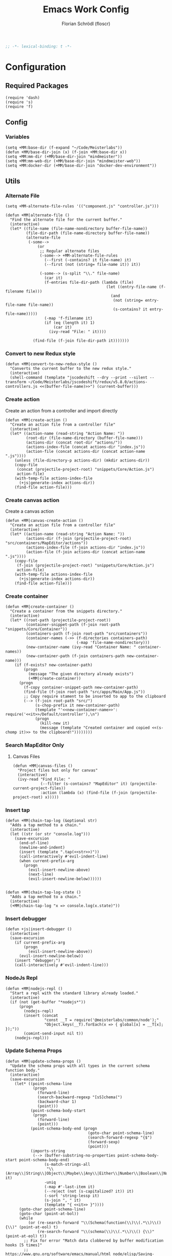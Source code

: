 #+TITLE: Emacs Work Config
#+AUTHOR: Florian Schrödl (floscr)
#+PROPERTY: header-args :tangle yes
#+STARTUP: org-startup-folded: content
#+BEGIN_SRC emacs-lisp
;; -*- lexical-binding: t -*-
#+END_SRC

* Configuration
** Required Packages

#+BEGIN_SRC elisp
(require 'dash)
(require 's)
(require 'f)
#+END_SRC

** Config
*** Variables

#+BEGIN_SRC elisp
(setq +MM:base-dir (f-expand "~/Code/Meisterlabs"))
(defun +MM/base-dir-join (x) (f-join +MM:base-dir x))
(setq +MM:mm-dir (+MM/base-dir-join "mindmeister"))
(setq +MM:mm-web-dir (+MM/base-dir-join "mindmeister-web"))
(setq +MM:docker-dir (+MM/base-dir-join "docker-dev-environment"))
#+END_SRC

** Utils
*** Alternate File

#+BEGIN_SRC elisp
(setq +MM-alternate-file-rules '(("component.js" "controller.js")))

(defun +MM|alternate-file ()
  "Find the alternate file for the current buffer."
  (interactive)
  (let* ((file-name (file-name-nondirectory buffer-file-name))
         (file-dir-path (file-name-directory buffer-file-name))
         (alternate-file
          (-some-->
              (or
               ;; Regular alternate files
               (-some--> +MM-alternate-file-rules
                 (--first (-contains? it file-name) it)
                 (--first (not (string= file-name it)) it))

               (-some--> (s-split "\\." file-name)
                 (car it)
                 (f-entries file-dir-path (lambda (file)
                                            (let ((entry-file-name (f-filename file)))
                                              (and
                                               (not (string= entry-file-name file-name))
                                               (s-contains? it entry-file-name)))))
                 (-map 'f-filename it)
                 (if (eq (length it) 1)
                     (car it)
                   (ivy-read "File: " it))))

            (find-file (f-join file-dir-path it)))))))
#+END_SRC

*** Convert to new Redux style

#+BEGIN_SRC elisp
(defun +MM|convert-to-new-redux-style ()
  "Converts the current buffer to the new redux style."
  (interactive)
  (shell-command (template "jscodeshift --dry --print --silent --transform ~/Code/Meisterlabs/jscodeshift/redux/v5.8.0/actions-controllers.js <<(buffer-file-name)>>") (current-buffer)))
#+END_SRC

*** Create action

Create an action from a controller and import directly

#+BEGIN_SRC elisp
(defun +MM|create-action ()
  "Create an action file from a controller file"
  (interactive)
  (let* ((action-name (read-string "Action Name: "))
         (root-dir (file-name-directory (buffer-file-name)))
         (actions-dir (concat root-dir "actions/"))
         (actions-index-file (concat actions-dir "index.js"))
         (action-file (concat actions-dir (concat action-name ".js"))))
    (unless (file-directory-p actions-dir) (mkdir actions-dir))
    (copy-file
     (concat (projectile-project-root) "snippets/Core/Action.js")
     action-file)
    (with-temp-file actions-index-file
      (+js|generate-index actions-dir))
    (find-file action-file)))
#+END_SRC

*** Create canvas action

Create a canvas action

#+BEGIN_SRC elisp
(defun +MM|canvas-create-action ()
  "Create an action file from a controller file"
  (interactive)
  (let* ((action-name (read-string "Action Name: "))
         (actions-dir (f-join (projectile-project-root) "src/containers/MapEditor/actions"))
         (actions-index-file (f-join actions-dir "index.js"))
         (action-file (f-join actions-dir (concat action-name ".js"))))
    (copy-file
     (f-join (projectile-project-root) "snippets/Core/Action.js")
     action-file)
    (with-temp-file actions-index-file
      (+js|generate-index actions-dir))
    (find-file action-file)))
#+END_SRC

*** Create container

#+BEGIN_SRC elisp
(defun +MM|create-container ()
  "Create a container from the snippets directory."
  (interactive)
  (let* ((root-path (projectile-project-root))
         (container-snippet-path (f-join root-path "snippets/Core/Container"))
         (containers-path (f-join root-path "src/containers"))
         (container-names (->> (f-directories containers-path)
                               (-map 'file-name-nondirectory)))
         (new-container-name (ivy-read "Container Name: " container-names))
         (new-container-path (f-join containers-path new-container-name)))
    (if (f-exists? new-container-path)
        (progn
          (message "The given directory already exists")
          (+MM|create-container))
      (progn
        (f-copy container-snippet-path new-container-path)
        (find-file (f-join root-path "src/apps/Main/App.js"))
        ;; Copy require stament to be inserted to app to the clipboard
        (--> (f-join root-path "src/")
             (s-chop-prefix it new-container-path)
             (template "'<<new-container-name>>': require('<<it>>/Default/controller'),\n")
             (progn
               (kill-new it)
               (message (template "Created container and copied <<(s-chomp it)>> to the clipboard!"))))))))
#+END_SRC

*** Search MapEditor Only

**** Canvas Files

#+BEGIN_SRC elisp
(defun +MM|canvas-files ()
  "Project files but only for canvas"
  (interactive)
  (ivy-read "Find File: "
            (--filter (s-contains? "MapEditor" it) (projectile-current-project-files))
            :action (lambda (x) (find-file (f-join (projectile-project-root) x)))))
#+END_SRC
*** Insert tap

#+BEGIN_SRC elisp
(defun +MM|chain-tap-log (&optional str)
  "Adds a tap method to a chain."
  (interactive)
  (let ((str (or str "console.log")))
    (save-excursion
      (end-of-line)
      (newline-and-indent)
      (insert (template ".tap(<<str>>)"))
      (call-interactively #'evil-indent-line)
      (when current-prefix-arg
        (progn
          (evil-insert-newline-above)
          (next-line)
          (evil-insert-newline-below))))))


(defun +MM|chain-tap-log-state ()
  "Adds a tap method to a chain."
  (interactive)
  (+MM|chain-tap-log "x => console.log(x.state)"))
#+END_SRC
*** Insert debugger

#+BEGIN_SRC elisp
(defun +js|insert-debugger ()
  (interactive)
  (save-excursion
    (if current-prefix-arg
        (progn
          (evil-insert-newline-above))
      (evil-insert-newline-below))
    (insert "debugger;")
    (call-interactively #'evil-indent-line)))
#+END_SRC
*** NodeJs Repl

#+BEGIN_SRC elisp
(defun +MM|nodejs-repl ()
  "Start a repl with the standard library already loaded."
  (interactive)
  (if (not (get-buffer "*nodejs*"))
      (progn
        (nodejs-repl)
        (insert (concat
                 "const __T = require('@meisterlabs/common/node');"
                 "Object.keys(__T).forEach(x => { global[x] = __T[x]; });"))
        (comint-send-input nil t))
    (nodejs-repl)))
#+END_SRC

*** Update Schema Props

#+BEGIN_SRC elisp
(defun +MM|update-schema-props ()
  "Update the schema props with all types in the current schema function body."
  (interactive)
  (save-excursion
    (let* ((point-schema-line
            (progn
              (forward-line)
              (search-backward-regexp "[sS]chema(")
              (backward-char 1)
              (point)))
           (point-schema-body-start
            (progn
              (forward-line)
              (point)))
           (point-schema-body-end (progn
                                    (goto-char point-schema-line)
                                    (search-forward-regexp "{$")
                                    (forward-sexp)
                                    (point)))
           (imports-string
            (--> (buffer-substring-no-properties point-schema-body-start point-schema-body-end)
                 (s-match-strings-all
                  "\\(Array\\|String\\|Object\\|Maybe\\|Any\\|Either\\|Number\\|Boolean\\|Null\\|Store\\|Style\\)" it)
                 -uniq
                 (-map #'-last-item it)
                 (--reject (not (s-capitalized? it)) it)
                 (-sort 'string-lessp it)
                 (s-join ", " it)
                 (template "{ <<it>> }"))))
      (goto-char point-schema-line)
      (goto-char (point-at-bol))
      (while
          (or (re-search-forward "\\(Schema(function(\\)\\(.*\\)\\() {\\)" (point-at-eol) t)
              (re-search-forward "\\(schema(\\)\\(.*\\)\\() {\\)" (point-at-eol) t))
        ;; Fix for error "Match data clobbered by buffer modification hooks [5 times]"
        ;; https://www.gnu.org/software/emacs/manual/html_node/elisp/Saving-Match-Data.html
        (let ((data (match-data)))
          (unwind-protect
              (set-match-data data)
              (replace-match (template "\\1<<imports-string>>\\3"))))))))
#+END_SRC
*** Make PR

#+BEGIN_SRC elisp
(defun +MM|new-pr-from-branch ()
  (interactive)
  (let* ((branch-name (magit-get-current-branch))
         (branch-name (if (magit-name-remote-branch branch-name)
                          (--> branch-name
                               (magit-name-remote-branch it)
                               (magit-split-branch-name it)
                               (cdr it))
                        (concat  (format-time-string "%y-%m") "-" branch-name)))
         (file (f-join org-directory "Work/.pull-requests" (concat branch-name ".org")))
         ;; Prevent file template being applied for file
         (+file-templates-alist nil))
    (find-file-other-window file)
    (when (eq (buffer-size) 0)
      (yas/insert-by-name "Pull Request Template")
      (goto-char (point-min)))))
#+END_SRC

*** Go to node modules package

#+BEGIN_SRC elisp
(after! ivy
  (ivy-set-actions
   '+MM|goto-npm-package
   '(("j" +MM|goto-npm-package/find-file-other-window "open in other window"))))

(defun +MM|goto-npm-package/find-file (item &optional other-window?)
  (let ((find-fn (if other-window? 'find-file-other-window 'find-file))
        (dir (f-join (projectile-project-root) "node_modules" item)))
    (funcall find-fn dir)))

(defun +MM|goto-npm-package/find-file-other-window (item)
  (+MM|goto-npm-package/find-file item t))

(defun +MM|goto-npm-package ()
  (interactive)
  (let ((node-packages
          (-->
           (concat "jq -r '.dependencies | keys | .[]' " (f-join (projectile-project-root) "package.json"))
           shell-command-to-string
           split-string)))
    (ivy-read "Go to package directory: " node-packages
              :action #'+MM|goto-npm-package/find-file)))
#+END_SRC
*** Start kits app

#+BEGIN_SRC elisp
(defun +MM|npm-start-kits-app ()
  (interactive)
  (npm-mode)
  (let* ((dir (f-join (projectile-project-root) "src/apps/"))
         (apps (--> dir
                    (f-entries it)
                    (--map (s-replace dir "" it) it))))
    (ivy-read "Start App: " apps
              :action (lambda (x)
                        (npm-mode-npm-run (template "start <<x>> -- --port 3008"))))))
#+END_SRC
*** Dynamic Bookmarks

Since I have multiple git worktrees open at the same time for PRs,
bookmarks are not helpful since they're not relative.

**** Bookmarks

#+BEGIN_SRC elisp
(setq +MM-dynamic-bookmarks
      '((:file "src/containers/MapEditor/Components/Canvas.defaultProps.js"
               :relative t
               :name "Canvas Shortcuts: Edit Mode"
               :goto "const editableKeybindings = {")
        (:file "src/containers/MapEditor/Components/Canvas.defaultProps.js"
               :relative t
               :name "Canvas Shortcuts: All"
               :goto "const allModesKeybindings = {")
        (:file "src/containers/MapEditor.Node.Editor/Default/actions/componentWillMount.js"
               :relative t
               :name "Node Editor: Tokenization"
               :goto "const convertTextToTokens")
        (:file "src/containers/MapEditor.Node.Editor/Default/component.js"
               :relative t
               :name "Node Editor: Component"
               :goto "const Component")
        (:file "src/containers/MapEditor.Root/Editable/component.js"
               :relative t
               :name "renderEntities"
               :goto "const renderEntities =")
        (:file "src/apps/Main/DevPlugin.local.js"
               :relative t
               :name "DevPlugin")
        (:file "src/containers/MapEditor.DragDrop/actions/helpers.js"
               :relative t
               :name "DragDrop: findDropPoint"
               :goto "export const findDropPoint"
               :goto-bol t)
        (:file "~/Code/Meisterlabs/kits-2.0/packages/common/src/Types/Arr.js"
               :relative t
               :name "Common: Arr"
               :action #'counsel-imenu)
        (:file "~/Code/Meisterlabs/kits-2.0/packages/common/src/Types/Str.js"
               :relative t
               :name "Common: Str"
               :action #'counsel-imenu)
        (:file "~/Code/Meisterlabs/kits-2.0/packages/common/src/Types/Obj.js"
               :relative t
               :name "Common: Obj"
               :action #'counsel-imenu)
        (:file "~/Code/Meisterlabs/kits-2.0/packages/common/src/Types/Maybe.js"
               :relative t
               :name "Common: Maybe"
               :action #'counsel-imenu)
        (:file "~/Code/Meisterlabs/kits-2.0/packages/common/src/Types/Box.js"
               :relative t
               :name "Common: Bxo"
               :action #'counsel-imenu)
        (:file "~/Code/Meisterlabs/kits-2.0/docs/mindmeister/index.mdx"
               :relative t
               :name "Command Line Flags"
               :action #'counsel-imenu)))
#+END_SRC

**** Utils

#+BEGIN_SRC elisp
(defun +MM/find-bookmark-buffer (name)
  "Jump to a FILE relative to the project root, go to character POS."
  (-when-let* ((item (--find (string= name (plist-get it :name)) +MM-dynamic-bookmarks))
               (file (--> (plist-get item :file)
                          (when (plist-get item :relative)
                            (f-join (projectile-project-root) it)))))
    (find-file file)
    (-some--> (plist-get item :goto)
      (--tap (progn
               (goto-char (point-min))
               (search-forward it)) it))
    (-some--> (plist-get item :action)
      (call-interactively it))
    (-some--> (plist-get item :goto-bol)
      (evil-first-non-blank))))

(defun +MM|bookmarks ()
  "Project root relative bookmarks."
  (interactive)
  (ivy-read "Jump to bookmark: " (--map (plist-get it :name) +MM-dynamic-bookmarks)
            :action #'+MM/find-bookmark-buffer))
#+END_SRC
*** Build Package

#+BEGIN_SRC elisp
(defun +MM/normalize-script-name (x)
  (--> x
       (s-replace "build-mindmeister-" "" it)
       (s-replace "staging-" "Staging." (s-titleize it))))

(defun +MM|commit-bundle (&optional branch)
  (interactive)
  (let ((default-directory +MM:mm-dir))
    (magit-call-git "add" "-A")
    (magit-call-git "commit" "-am" (template "Bundle"))
    (unless (s-matches? "bundle-.*" (magit-get-current-branch))
      (magit-branch-spinoff (template "bundle-<<branch>>")))
    (if (magit-get-upstream-branch)
        (progn
          (magit-push-current-to-upstream nil)
          ;; The branch alread exists, so we can safely take the branch name
          (magit-get-upstream-branch))
      (+git|push-dated))))

(defun +MM|build-test-package ()
  (interactive)
  (require 'deferred)
  (let* ((web-directory (or (projectile-project-root) +MM:mm-web-dir))
         (web-branch-name (magit-get-current-branch))
         (scripts (--> (json-read-file (f-join web-directory "package.json"))
                       (alist-get 'scripts it)
                       (--map (symbol-name (car it)) it)
                       (--filter (s-starts-with? "build-mindmeister-staging-" it) it)
                       (--map (list (+MM/normalize-script-name it) :command it) it)))
         (item (ivy-read "Build Package: " scripts))
         (command (--> (--find (string= (car it) item) scripts)
                       (plist-get (cdr it) :command))))
    (deferred:$
        (deferred:process "mm-build-bundle" command item)
        (deferred:nextc it `(lambda () (let ((default-directory +MM:mm-dir)
                                             (deploy-url-directory (--> ,item
                                                                        (s-replace "Staging." "" it)
                                                                        (downcase it)))
                                             (branch (->> ,web-branch-name
                                                          (s-replace "REVIEW-" "")
                                                          (s-match-or-1 "^[0-9][0-9]-[0-9][0-9]-\\(.*\\)$")
                                                          (+MM|commit-bundle)
                                                          (s-replace "origin/" ""))))
                                         (if +MM:deploy-url
                                             (browse-url (template "<<+MM:deploy-url>>/<<deploy-url-directory>>/deploys/new?reference=<<branch>>"))
                                           (user-error "Please define \"+MM:deploy-url\""))))))))
#+END_SRC

*** Shared Packages Commit

#+BEGIN_SRC elisp
(defun +MM|kits-package-update ()
  "Update kits package by bumped version in package.json diff"
  (interactive)
  (let* ((package-json (car (magit-staged-files)))
         (json (json-read-file package-json))
         (package-path (->> package-json
                            (f-parent)
                            (f-join (projectile-project-root))))
         (v (alist-get 'version json))
         (name (s-replace "@meisterlabs/" "" (alist-get 'name json)))
         (msg (template "<<name>> - <<v>>")))
      (progn
        (magit-call-git "commit" "-m" msg)
        (magit-refresh)
        (copy-message (template "📦 <<msg>>)))))
`npm i -S @meisterlabs/<<name>>@<<v>>`''"))
        (magit-push-current-to-upstream nil)
        (let ((default-directory package-path))
          (shell-command "npm publish")))
    (user-error "Stage the package.json with a version bump.")))
#+END_SRC
*** Counsel Branches

#+BEGIN_SRC elisp
(defun +MM/counsel-branch-menu--collect-matches (regexp &optional match-number buffer)
  "return a list of matches of REGEXP in BUFFER or the current buffer if not given."
  (let ((matches))
    (save-match-data
      (save-excursion
        (with-current-buffer (or buffer (current-buffer))
          (save-restriction
            (widen)
            (goto-char 1)
            (while (search-forward-regexp regexp nil t 1)
              (push (cons (match-string-no-properties (or match-number 0)) (point)) matches)))))
      matches)))

(defun +MM/counsel-branch-menu--matches ()
  (+MM/counsel-branch-menu--collect-matches "\\.\\(map\\|mapMerge\\|chain\\|tap\\)Branche?s?('?\\(.+\\)'?,.*$"))

(defun +MM/counsel-branch-menu ()
  "Jump to a buffer position indexed by imenu."
  (interactive)
  (ivy-read "imenu items: " (+MM/counsel-branch-menu--matches)
            :require-match t
            :action (lambda (x) (goto-char (cdr x)))))
#+END_SRC

** Packages
*** New Worktree

#+BEGIN_SRC elisp
(defun +MM/magit-create-worktree (&optional same-branch?)
  "New worktree with the devpanel files and an node modules.
When SAME-BRANCH? is t use the current branch instead of creating a new one."
  (let* ((origin-path (projectile-project-root))
         (path (call-interactively (if same-branch?
                                       'magit-worktree-branch-checkout
                                     'magit-worktree-branch-project-worktree)))
         (local-devutil-file (f-join origin-path "src/apps/Main/DevPlugin.local.js"))
         (worktree-devutil-file (f-join path "src/apps/Main/DevPlugin.local.js")))
    (when (file-exists-p local-devutil-file)
      (copy-file local-devutil-file worktree-devutil-file))
    (async-shell-command-no-window (template "rsync -a <<(f-join origin-path \"node_modules\")>> <<(f-join path \"node_modules\")>>"))))

(defun +MM|magit-create-worktree ()
  "Create a new branch worktree based on an existing branch."
  (interactive)
  (+MM/magit-create-worktree))

(defun +MM|magit-create-existing-worktree ()
  "Create a new worktree based on an existing branch."
  (interactive)
  (+MM/magit-create-worktree t))
#+END_SRC

#+BEGIN_SRC elisp
(after! magit
  (transient-append-suffix 'magit-worktree "b" '("w" "MM: Create Worktree" +MM|magit-create-worktree))
  (transient-append-suffix 'magit-worktree "b" '("W" "MM: Checkout Worktree" +MM|magit-create-existing-worktree)))
#+END_SRC

*** Import File

#+BEGIN_SRC elisp
(defconst +MM-header-start-regex "^/\\*\\* ")
(defconst +MM-header-end-regex " \\*\\*/")
(defconst +MM-comment-headers '("EXTERNALS" "LOCALS" "HELPERS" "MAIN"))
#+END_SRC

**** Main

#+BEGIN_SRC elisp
(defun +MM/relative-file-name (file)
  (--> file
       (file-relative-name it (f-join (doom-project-root) "src"))
       (f-no-ext it)))

(defun +MM:import/has-import? (import)
  "Check if the current line is a multi-line import statement."
  (save-excursion
    (search-backward "{" (point-at-bol) t)))

(defun +MM:import/import-line-is-single-line? ()
  "Check if the current line is a multi-line import statement."
  (save-excursion
    (search-backward "{" (point-at-bol) t)))

(defun +MM:import/import-line-has-export? (export)
  "Check if EXPORT is already declared in the import statement."
  (let ((open-curly (save-excursion (search-backward "{" nil t))))
    (save-excursion (search-backward export open-curly t))))

(defun +MM:import/get-local-imports ()
  "Get possible importable files in the current directory."
  (let ((dir default-directory))
    (-some->> (f-files dir (lambda (x)
                             (not (string= x buffer-file-name)))
                         t)
      (--map (s-replace dir "" it)))))

(defun +MM:import/get-package-imports ()
  "Get possible importable files in the current directory."
  (let ((dir projectile-project-root))
    (--> (concat "jq -r '.dependencies | keys | .[]' " (concat (projectile-project-root) "package.json"))
         shell-command-to-string
         split-string)))

(defun +MM:import/get-common-exports ()
  "Get all possible common package imports."
  (let ((default-directory (f-join (projectile-project-root) "node_modules/@meisterlabs/common/node")))
    (message "%s" default-directory)
    (--> "node -e \"console.log(Object.keys(require('./index.js')).join('\\n'))\""
         shell-command-to-string
         (s-split "\n" it)
         ;; Remove trailing newline
         (-drop-last 1 it))))

(defun +MM:import/buffer-goto-next-header-or-end-of-header ()
  "Go to the "
  ;; Prevent matching the current line
  (goto-char (point-at-eol))
  (if (search-forward-regexp +MM-header-start-regex nil t)
      (progn
        (goto-char (point-at-bol))
        ;; Go to first non-whitespace line
        (or
            (search-backward-regexp "^[^\\/\s\n]" nil t)
            (search-backward-regexp +MM-header-start-regex nil t))
        (goto-char (point-at-eol)))
    (goto-char (point-max))))

(defun +MM:import/make-header-regexp (header)
  (concat +MM-header-start-regex header +MM-header-end-regex))

(defun +MM:import/buffer-goto-or-create-header (header)
  (goto-char (point-max))
  (let* ((remaining-headers (--> (--split-when (string= header it) +MM-comment-headers)
                                 car
                                 (-concat it (list header))
                                 (reverse it)))
         (found-header (--first (search-backward-regexp (+MM:import/make-header-regexp it) nil t) remaining-headers)))

    ;; Main headers are the last ones
    (if (and found-header (not (string= found-header "MAIN")))
        (+MM:import/buffer-goto-next-header-or-end-of-header)
      (goto-char (point-min)))

    (if (string= header found-header)
        (insert "\n")
      (progn
        ;; Unless we're at the beginning of the file or no header was found
        ;; Add missing empty lines
        (when (and found-header (not (eq 1 (line-number-at-pos))))
            (insert "\n\n\n"))
        (insert (concat "/** " header " **/"))
        (insert "\n\n\n")))))

(defun +MM:import|insert-local-import (import)
  (let* ((replacement-char "$$0")
         (import-file-or-dir (--> import
                                  (replace-regexp-in-string "/index\.js$" "" it)
                                  (f-no-ext it)))
         (current-dir-prefix (if (f-exists? import)
                                 "./"
                               "")))
    (insert (template "import { <<replacement-char>> } from '<<current-dir-prefix>><<import-file-or-dir>>';\n"))
    (search-backward "$$0")
    (delete-forward-char 3)
    (evil-insert-state)))

(defun +MM:import|insert-package-import (package &optional export)
  (let* ((replacement-char "$$0")
         (line (template "import { <<replacement-char>> } from '<<package>>';\n")))
    (if export
        (insert (s-replace "\$\$0" export line))
      (progn
        (insert (template "import { <<replacement-char>> } from '<<package>>';\n"))
        (search-backward replacement-char)
        (delete-forward-char 3)
        (evil-insert-state)))))

(defun +MM-import/update-import (&optional export)
  (goto-char (point-at-eol))
  (cond ((and export (+MM:import/import-line-has-export? export)
          (goto-char (+MM:import/import-line-has-export? export))))

        ((+MM:import/import-line-is-single-line?)
         (progn
             (search-backward-regexp "[A-Za-z] }" (point-at-bol) t)
             (forward-char)
             (insert ", ")
             (if export
                 (insert export)
               (evil-insert-state))))
        (t
         (progn
           (previous-line)
           (goto-char (point-at-eol))
           (insert "\n")
           (indent-according-to-mode)
           (insert ",")
           (backward-char)
           (if export
               (insert export)
             (evil-insert-state))))))

(defun +MM:import/fix-empty-lines ()
  (save-excursion
    (goto-char (point-at-eol))
    (-if-let* ((start (point))
               (end (search-forward-regexp +MM-header-start-regex nil t)))
        (progn
          (goto-char start)
          (goto-char (point-at-eol))
          (-->
           (buffer-substring-no-properties start end)
           (s-split "\n" it)
           (--count (string= "" it) it)
           (- 3 it)
           (max it 0)
           (s-repeat it "\n")
           (insert it))))))

(defun +MM-import/import-package (package &optional export is-local?)
  (goto-char (point-min))
  (if (search-forward-regexp (template "from '.*<<package>>.*';") nil t)
      (+MM-import/update-import export)
    (progn
      (+MM:import/buffer-goto-or-create-header (if is-local? "LOCALS" "EXTERNALS"))
      (if is-local?
          (+MM:import|insert-local-import package)
        (+MM:import|insert-package-import package export))
      (+MM:import/fix-empty-lines))))

(defun +MM-import/find-package-export (package)
  (cond ((string= package "@meisterlabs/common")
         '("Try" "Maybe" "Either" "Box" "Switch" "Num" "Obj" "Arr" "Str" "Branch"))
        ((string= package "@meisterlabs/ui")
         '("animations" "animationHelpers" "colors" "rgba" "shadows" "gradients" "planColors" "fonts"
           "Line" "Badge" "Input" "Button" "Toggle" "Select" "Message" "Spinner" "Checkbox" "IconButton" "CommentReply" "DiagonalLine" "IconTextButton" "RadioButton" "PopoverHeader" "UpgradeButton" "TextBlockPlaceholder" "TextBlockPlaceholders" "I18nHtml" "LinkShare"
           "Grid" "GridCore" "GridConfig" "MixedGrid" "GridHelpers"))))

(defun +MM-import|import-other-window-file ()
  "Function docstring"
  (interactive)
  (let ((file
         (save-window-excursion
           (other-window 1)
           (+MM/relative-file-name (buffer-file-name)))))
    (+MM-import/import-package file nil t)))

(defun +MM:import|ivy-import ()
  (interactive)
  (let ((local-imports (+MM:import/get-local-imports))
        (package-imports (+MM:import/get-package-imports)))
    (ivy-read "Import: " (-concat local-imports package-imports)
              :action (lambda (import)
                        (let* ((is-local? (-contains? local-imports import))
                               (export (unless is-local?
                                         (ivy-read "Export: " (+MM-import/find-package-export import)))))
                          (+MM-import/import-package import export is-local?))))))
#+END_SRC

**** Add section line

#+BEGIN_SRC elisp
(defun +MM|last-section-header-expression (header &optional expr)
  "Go to the last expression of a header"
  (interactive)
  (goto-char (point-min))
  (if-let* ((header-line (search-forward-regexp (concat +MM-header-start-regex header)))
            (following-header-line (search-forward-regexp +MM-header-start-regex))
            (lines-between (count-lines header-line following-header-line))
            (has-expression-p (> lines-between 3)))
      (if has-expression-p
          (search-backward-regexp "^[^\\/\s\n]" header-line t))))
#+END_SRC

*** CSS Rules
**** Requirements

#+BEGIN_SRC elisp
(require 'ht)
#+END_SRC

**** Rules

#+BEGIN_SRC elisp
(defvar +MM-Rules-percent)
(defvar +MM-Rules-pixel)
(defvar +MM-Rules-number)
(defvar +MM-Rules-deg)

(defvar +MM-Rules-flex-align
  '("center" "flex-start" "flex-end" "space-between" "space-around" "stretch"))

(defvar +MM-Rules-colors
  '("colors.red"
    "colors.grey900"
    "colors.grey700"
    "colors.grey500"
    "colors.grey300"
    "colors.grey200"
    "colors.grey100"
    "colors.white"
    "colors.blue"
    "colors.sky"
    "colors.navy"
    "colors.turquoise"
    "colors.green"
    "colors.grass"
    "colors.yellow"
    "colors.banana"
    "colors.orange"
    "colors.red"
    "colors.pink"
    "colors.purple"))

(defvar +MM-Rules:fonts nil "All fonts")

(setq +MM-Rules:fonts
      '("fonts.xxxl.bold"
        "fonts.xxxl.medium"
        "fonts.xxxl.regular"
        "fonts.xxl.bold"
        "fonts.xxl.medium"
        "fonts.xxl.regular"
        "fonts.xl.bold"
        "fonts.xl.medium"
        "fonts.l.bold"
        "fonts.l.medium"
        "fonts.l.regular"
        "fonts.m.bold"
        "fonts.m.medium"
        "fonts.m.regular"
        "fonts.s.bold"
        "fonts.s.medium"
        "fonts.s.regular"
        "fonts.xs.bold"
        "fonts.xs.medium"
        "fonts.xs.regular"))


(setq +MM-Web-Rules
      (ht ("flexDirection"            '("column" "row" "row-reverse" "column-reverse"))
          ("alignContent"             +MM-Rules-flex-align)
          ("alignItems"               +MM-Rules-flex-align)
          ("justifyContent"           +MM-Rules-flex-align)
          ("alignSelf"                +MM-Rules-flex-align)
          ("flexGrow"                 '+MM-Rules-number)
          ("flexShrink"               '+MM-Rules-number)
          ("stretch"                  'noop)
          ("flexWrap"                 '+MM-Rules-number)

          ("display"                  '("flex" "block" "inline-flex" "inline-block"))

          ("height"                   '+MM-Rules-number)
          ("maxHeight"                '+MM-Rules-number)
          ("maxSize"                  '+MM-Rules-number)
          ("maxWidth"                 '+MM-Rules-number)
          ("minHeight"                '+MM-Rules-number)
          ("minSize"                  '+MM-Rules-number)
          ("minWidth"                 '+MM-Rules-number)
          ("size"                     '+MM-Rules-number)
          ("width"                    '+MM-Rules-number)

          ("listStyleType"            '+MM-Rules-number)

          ("padding"                  '+MM-Rules-number)
          ("paddingHorizontal"        '+MM-Rules-number)
          ("paddingVertical"          '+MM-Rules-number)
          ("paddingTop"               '+MM-Rules-number)
          ("paddingBottom"            '+MM-Rules-number)
          ("paddingLeft"              '+MM-Rules-number)
          ("paddingRight"             '+MM-Rules-number)

          ("margin"                   '+MM-Rules-number)
          ("marginHorizontal"         '+MM-Rules-number)
          ("marginVertical"           '+MM-Rules-number)
          ("marginTop"                '+MM-Rules-number)
          ("marginBottom"             '+MM-Rules-number)
          ("marginLeft"               '+MM-Rules-number)
          ("marginRight"              '+MM-Rules-number)

          ("position"                 '("absolute" "relative" "fixed"))
          ("absoluteHorizontalCenter" 'noop)
          ("absoluteHorizontalCenter" 'noop)
          ("absoluteCenter"           'noop)
          ("absoluteHorizontalCenter" 'noop)
          ("absoluteVerticalCenter"   'noop)
          ("top"                      '+MM-Rules-number)
          ("left"                     '+MM-Rules-number)
          ("right"                    '+MM-Rules-number)
          ("bottom"                   '+MM-Rules-number)

          ("translateY"               '+MM-Rules-pixel)
          ("translateX"               '+MM-Rules-pixel)
          ("scale"                    '+MM-Rules-number)
          ("scaleX"                   '+MM-Rules-number)
          ("scaleY"                   '+MM-Rules-number)
          ("rotate"                   '+MM-Rules-deg)

          ("color"                    +MM-Rules-colors)
          ("font"                     +MM-Rules:fonts)
          ("fontWeight"               '("heavy" "bold" "black" "light" "normal" "regular"))
          ("fontFamily"               '+MM-Rules-number)
          ("fontSize"                 '+MM-Rules-number)
          ("fontStyle"                '+MM-Rules-number)
          ("lineHeight"               '+MM-Rules-number)
          ("textDecoration"           '+MM-Rules-number)
          ("textShadow"               '+MM-Rules-number)
          ("textTransform"            '+MM-Rules-number)
          ("truncate"                 'noop)
          ("whiteSpace"               '("normal" "nowrap" "pre" "pre-line" "pre-wrap" "initial" "initial"))
          ("wordBreak"                '("normal" "break-all" "keep-all" "break-word" "initial" "inherit"))
          ("wordWrap"                 '("normal" "break-word" "initial" "unsert"))

          ("boxSizing"                '+MM-Rules-number)

          ("cursor"                   '("pointer"))

          ("backfaceVisibility" "hidden")
          ("backgroundColor"          +MM-Rules-colors)
          ("backgroundImage" "")
          ("backgroundPosition"       '("center"))
          ("backgroundRepeat"         '("repeat" "no-repeat" "repeat-x" "repeat-y"))
          ;; ("backgroundSize"        '+MM-Rules-number))

          ("borderBottomLeftRadius"   '+MM-Rules-number)
          ("borderBottomRightRadius"  '+MM-Rules-number)
          ("borderBottomWidth"        '+MM-Rules-number)
          ("borderColor"              +MM-Rules-colors)
          ("borderHorizontalWidth"    '+MM-Rules-number)
          ("borderLeftWidth"          '+MM-Rules-number)
          ("borderRadius"             '+MM-Rules-number)
          ("borderRightWidth"         '+MM-Rules-number)
          ("borderStyle"              '("solid" "dashed"))
          ("borderTopLeftRadius"      '+MM-Rules-number)
          ("borderTopRightRadius"     '+MM-Rules-number)
          ("borderTopWidth"           '+MM-Rules-number)
          ("borderVerticalWidth"      '+MM-Rules-number)
          ("borderWidth"              '+MM-Rules-number)

          ("boxShadow"                '+MM-Rules-number)

          ("overflow"                 '("hidden"))
          ("overflowX"                '("hidden"))
          ("overflowY"                '("hidden"))

          ("fill"                     +MM-Rules-colors)

          ("opacity"                  '+MM-Rules-number)
          ("visibility"               '("visible" "hidden"))

          ("pointerEvents"                 '("none" "auto"))
          ("userSelect"                    '("none" "auto"))

          ("zIndex"                   '+MM-Rules-number)))
#+END_SRC

**** Add rule

#+BEGIN_SRC elisp
(defun +MM|write-rule (rule &optional prop)
  (let* ((maybe-prop-int (condition-case nil
                             (cl-parse-integer prop)
                           (error nil)))
         (prop (cond (maybe-prop-int maybe-prop-int)
                     ;; No argument
                     ((eq prop nil) nil)
                     ;; Color variable
                     ((-contains? +MM-Rules-colors prop) prop)
                     ((-contains? +MM-Rules:fonts prop) prop)
                     ;; String
                     (t (template "'<<prop>>'"))))
         (has-trailing-semi (buf-line-has ",$")))

    (if has-trailing-semi
        (while
            (re-search-forward ",$" (point-at-eol) t)
          (let ((data (match-data)))
            (unwind-protect
                (set-match-data data)
              (replace-match "")))))

    (evil-insert-newline-below)
    (indent-according-to-mode)
    (insert (template "    .<<rule>>(<<(or prop \"\")>>)"))
    (when has-trailing-semi (insert ","))
    (when (and (eq (type-of prop) 'string)
               (s-matches? "^[A-Za-z0-9\\.]*$" prop))
      (cond ((s-matches? "^colors" prop)
             (save-window-excursion
               (save-excursion (+MM-import/import-package "@meisterlabs/ui" "colors" nil))))
            ((s-matches? "^fonts" prop)
             (save-window-excursion
               (save-excursion (+MM-import/import-package "@meisterlabs/ui" "fonts" nil))))))))

(defun +MM|write-rule-and-restart (rule &optional prop)
  (+MM|write-rule rule prop)
  (+MM|add-rule))

(defun +MM|add-prop-for-rule (rule-string)
  (let* ((rule-value (ht-get +MM-Web-Rules rule-string))
         (further-input (cond
                          ;; Rules without an attribute
                          ;; .absoluteHorizontalCenter()
                          ((eq rule-value #'noop) nil)
                          ;; Rules with numbers
                          ;; .top(10)
                          ((-contains? (list '+MM-Rules-number '+MM-Rules-pixel '+MM-Rules-percent '+MM-Rules-deg) rule-value)
                           (-map #'number-to-string (number-sequence 0 100 10)))
                          ;; Value given by the rule-string
                          ;; position('absolute')
                          (t rule-value))))
    (if further-input
        (ivy-read "Add prop: " further-input
                  :action (lambda (x)
                            (--> x
                                 (cond ((eq rule-value '+MM-Rules-pixel) (concat x "px"))
                                       ((eq rule-value '+MM-Rules-percent) (concat x "%"))
                                       (t x))
                                 (+MM|write-rule-and-restart rule-string it))))
      (+MM|write-rule-and-restart rule-string))))

(defun +MM|add-rule ()
  (interactive)
  (ivy-read "Add Rule: " (ht-keys +MM-Web-Rules)
            :action '+MM|add-prop-for-rule))
#+END_SRC
*** Jump to action

#+BEGIN_SRC elisp
(defun +MM|goto-action ()
  "Go to an action from the app key."
  (interactive)
  (-if-let* ((action-str (-some--> (thing-at-point 'line t)
                                   (s-match ".*: '\\(.*\\)'.*" it)
                                   (nth 1 it)))
             (action-parts (s-split "\\." action-str))
             (action-parent-str (--> action-parts
                                     (-drop-last 1 it)
                                     (s-join "." it)))
             (src-dir (f-join (projectile-project-root) "src"))
             (app-file-contents (-some--> src-dir
                                  (f-join it "apps/Main/App.js")
                                  (f-read it))))
      (-->
       (cond
        ;; Canvas Actions
        ((s-equals? "Canvas" (-first-item action-parts))
         (--> (-remove-item "Canvas" action-parts)
              (s-join "/" it)
              (s-append ".js")
              (f-join src-dir "containers/MapEditor/actions" it)))

        ;; Server Actions
        ((s-equals? "Server" (-first-item action-parts))
         (-some--> (-last-item action-parts)
                   (f-join src-dir "containers/Server/Default" it "onSuccess.js")))

        ;; All other Actions
        (t (-some-->
            (if (> (length action-parts) 1)
                (-drop-last 1 action-parts)
              action-parts)
            (s-join "." it)
            (s-match (template "<<it>>.*require('\\(.*\\)')") app-file-contents)
            (nth 1 it)
            (s-replace "/controller" "" it)
            (if (> (length action-parts) 1)
                (f-join src-dir it "actions" (template "<<(-last-item action-parts)>>.js"))
              (f-join src-dir "actions" "MapListing" (template "<<(-last-item action-parts)>>.js"))))))


       (if (f-exists? it)
           (find-file it)
         (message "No such file: %s" it)))

    (message "No action found!")))
#+END_SRC

** Bindings

#+BEGIN_SRC elisp
(defun +MM/setup-keybindings ()
  "Setup Keybindings"
  (map! :map +MM-Web-mode-map
        :localleader
        :desc  "Repl"             "R" #'+MM|nodejs-repl
        :desc  "Goto NPM Package" "m" #'+MM|goto-npm-package
        :desc  "Bookmarks"        "b" #'+MM|bookmarks


        (:prefix ("f" . "file")
          :desc  "Jump to Entity"               "e"  (λ! (+ivy/counsel-project-file-jump "src/containers/MapEditor/Entities"))
          :desc  "Search Canvas Files"          "f"  #'+MM|canvas-files
          :desc  "Convert into new Redux Style" "X"  #'+MM|turn-style-object-into-function)

        (:prefix ("g" . "Goto")
          :desc  "Branch"                       "b"  #'+MM/counsel-branch-menu))

  (map! :map js2-mode-map
        :n "[1" #'+MM|alternate-file
        :n "]1" #'+MM|alternate-file

        :localleader

        (:prefix ("c" . "Create")
          :desc  "Generate Index"               "I"  (λ! (+js|generate-index nil '("helpers")))
          :desc  "Import File"                  "i"  #'+MM:import|ivy-import
          :desc  "Rule"                         "r"  #'+MM|add-rule
          :desc  "Container Action"             "a"  #'+MM|create-action
          :desc  "Canvas Action"                "A"  #'+MM|canvas-create-action
          :desc  "Container"                    "c"  #'+MM|canvas-create-action)

        (:prefix ("d" . "Debug")
          :desc  "Tap Log"                      "t"  #'+MM|chain-tap-log
          :desc  "Tap Log State"                "T"  #'+MM|chain-tap-log-state
          :desc  "Debugger"                     "d"  #'+js|insert-debugger)

        (:prefix ("r" . "Refactor")
          :desc  "Update props header"           "u"  #'+MM|update-schema-props
          :desc  "Style function into object"   "rs" #'+MM|turn-style-object-into-function
          :desc  "Extract Props"                 "x"  #'+js|extract-props
          :desc  "Convert into new Redux Style"  "X"  #'+MM|turn-style-object-into-function)))
#+END_SRC

** Minor Mode

Custom minor mode for work,
When the variable ~+MM-Web-mode~ is enabled,
this mode is enabled.

#+BEGIN_SRC elisp
(def-project-mode! +MM-Web-mode
  :add-hooks (+MM/setup-keybindings)
  :on-enter (setq sgml-basic-offset 4)
  :on-load)
#+END_SRC

#+BEGIN_SRC elisp
(after! yasnippet
  :config
  (setq yas-snippet-dirs (append yas-snippet-dirs '("~/Code/Meisterlabs/Snippets"))))
#+END_SRC
